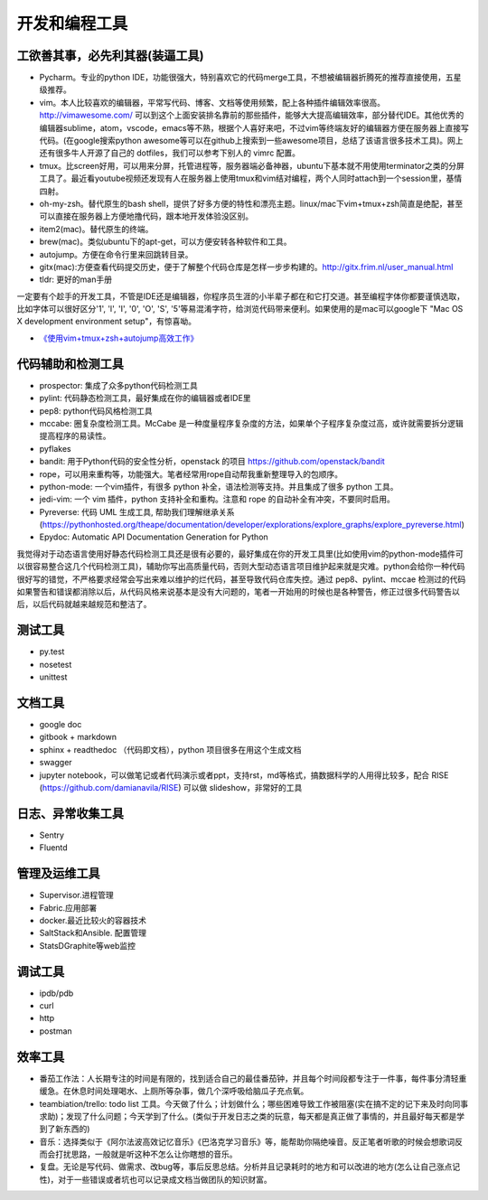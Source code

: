 .. _codingtools:

开发和编程工具
=====================================================================


工欲善其事，必先利其器(装逼工具)
--------------------------------------------------

- Pycharm。专业的python IDE，功能很强大，特别喜欢它的代码merge工具，不想被编辑器折腾死的推荐直接使用，五星级推荐。
- vim。本人比较喜欢的编辑器，平常写代码、博客、文档等使用频繁，配上各种插件编辑效率很高。http://vimawesome.com/ 可以到这个上面安装排名靠前的那些插件，能够大大提高编辑效率，部分替代IDE。其他优秀的编辑器sublime，atom，vscode，emacs等不熟，根据个人喜好来吧，不过vim等终端友好的编辑器方便在服务器上直接写代码。(在google搜索python awesome等可以在github上搜索到一些awesome项目，总结了该语言很多技术工具)。网上还有很多牛人开源了自己的 dotfiles，我们可以参考下别人的 vimrc 配置。
- tmux。比screen好用，可以用来分屏，托管进程等，服务器端必备神器，ubuntu下基本就不用使用terminator之类的分屏工具了。最近看youtube视频还发现有人在服务器上使用tmux和vim结对编程，两个人同时attach到一个session里，基情四射。
- oh-my-zsh。替代原生的bash shell，提供了好多方便的特性和漂亮主题。linux/mac下vim+tmux+zsh简直是绝配，甚至可以直接在服务器上方便地撸代码，跟本地开发体验没区别。
- item2(mac)。替代原生的终端。
- brew(mac)。类似ubuntu下的apt-get，可以方便安转各种软件和工具。
- autojump。方便在命令行里来回跳转目录。
- gitx(mac):方便查看代码提交历史，便于了解整个代码仓库是怎样一步步构建的。http://gitx.frim.nl/user_manual.html
- tldr: 更好的man手册

一定要有个趁手的开发工具，不管是IDE还是编辑器，你程序员生涯的小半辈子都在和它打交道。甚至编程字体你都要谨慎选取，比如字体可以很好区分'1', 'l', 'I', '0', 'O', 'S', '5'等易混淆字符，给浏览代码带来便利。如果使用的是mac可以google下 "Mac OS X development environment setup"，有惊喜呦。

* `《使用vim+tmux+zsh+autojump高效工作》 <http://ningning.today/2016/11/09/tools/vim-tmux-zsh-autojump/>`_

代码辅助和检测工具
--------------------------------------
- prospector: 集成了众多python代码检测工具
- pylint: 代码静态检测工具，最好集成在你的编辑器或者IDE里
- pep8: python代码风格检测工具
- mccabe: 圈复杂度检测工具。McCabe 是一种度量程序复杂度的方法，如果单个子程序复杂度过高，或许就需要拆分逻辑提高程序的易读性。
- pyflakes
- bandit: 用于Python代码的安全性分析，openstack 的项目 https://github.com/openstack/bandit
- rope，可以用来重构等，功能强大。笔者经常用rope自动帮我重新整理导入的包顺序。
- python-mode: 一个vim插件，有很多 python 补全，语法检测等支持。并且集成了很多 python 工具。
- jedi-vim: 一个 vim 插件，python 支持补全和重构。注意和 rope 的自动补全有冲突，不要同时启用。
- Pyreverse: 代码 UML 生成工具, 帮助我们理解继承关系 (https://pythonhosted.org/theape/documentation/developer/explorations/explore_graphs/explore_pyreverse.html)
- Epydoc: Automatic API Documentation Generation for Python

我觉得对于动态语言使用好静态代码检测工具还是很有必要的，最好集成在你的开发工具里(比如使用vim的python-mode插件可以很容易整合这几个代码检测工具)，辅助你写出高质量代码，否则大型动态语言项目维护起来就是灾难。python会给你一种代码很好写的错觉，不严格要求经常会写出来难以维护的烂代码，甚至导致代码仓库失控。通过 pep8、pylint、mccae 检测过的代码如果警告和错误都消除以后，从代码风格来说基本是没有大问题的，笔者一开始用的时候也是各种警告，修正过很多代码警告以后，以后代码就越来越规范和整洁了。


测试工具
--------------------------------------
- py.test
- nosetest
- unittest

文档工具
--------------------------------------
- google doc
- gitbook + markdown
- sphinx + readthedoc （代码即文档），python 项目很多在用这个生成文档
- swagger
- jupyter notebook，可以做笔记或者代码演示或者ppt，支持rst，md等格式，搞数据科学的人用得比较多，配合 RISE (https://github.com/damianavila/RISE) 可以做 slideshow，非常好的工具

日志、异常收集工具
--------------------------------------

- Sentry
- Fluentd

管理及运维工具
--------------------------------------
- Supervisor.进程管理
- Fabric.应用部署
- docker.最近比较火的容器技术
- SaltStack和Ansible. 配置管理
- StatsD\Graphite等web监控

调试工具
--------------------------------------
- ipdb/pdb
- curl
- http
- postman


效率工具
--------------------------------------
- 番茄工作法：人长期专注的时间是有限的，找到适合自己的最佳番茄钟，并且每个时间段都专注于一件事，每件事分清轻重缓急。在休息时间处理喝水、上厕所等杂事，做几个深呼吸给脑瓜子充点氧。
- teambiation/trello: todo list 工具。今天做了什么；计划做什么；哪些困难导致工作被阻塞(实在搞不定的记下来及时向同事求助)；发现了什么问题；今天学到了什么。(类似于开发日志之类的玩意，每天都是真正做了事情的，并且最好每天都是学到了新东西的)
- 音乐：选择类似于《阿尔法波高效记忆音乐》《巴洛克学习音乐》等，能帮助你隔绝噪音。反正笔者听歌的时候会想歌词反而会打扰思路，一般就是听这种不怎么让你瞎想的音乐。
- 复盘。无论是写代码、做需求、改bug等，事后反思总结。分析并且记录耗时的地方和可以改进的地方(怎么让自己涨点记性)，对于一些错误或者坑也可以记录成文档当做团队的知识财富。
